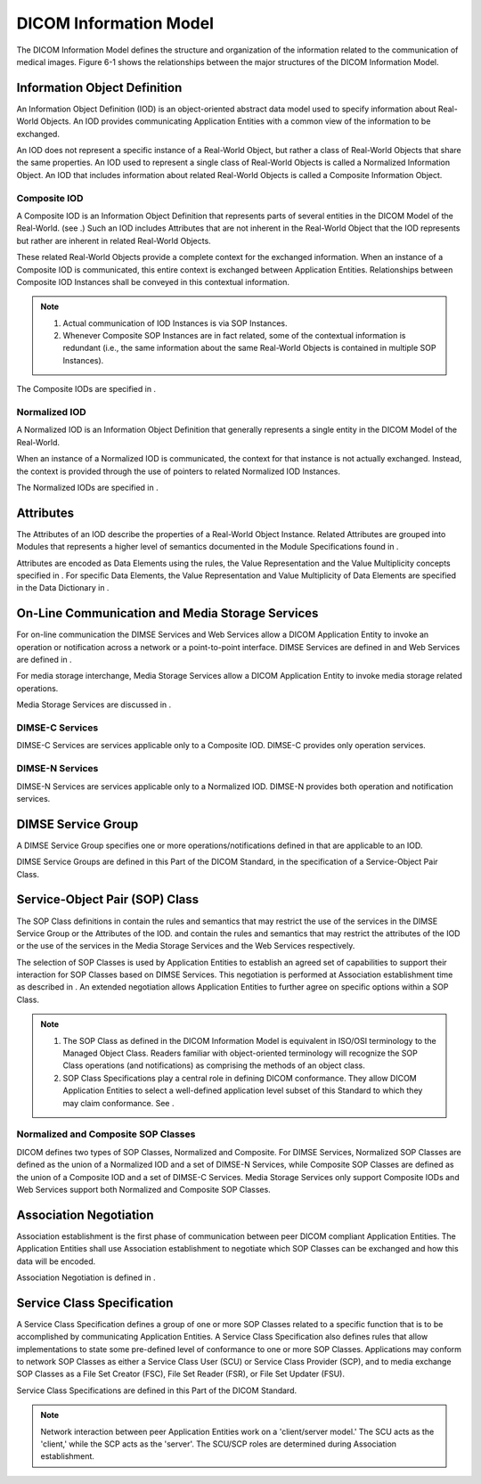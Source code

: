 .. _chapter_6:

DICOM Information Model
=======================

The DICOM Information Model defines the structure and organization of
the information related to the communication of medical images. Figure
6-1 shows the relationships between the major structures of the DICOM
Information Model.

.. _sect_6.1:

Information Object Definition
-----------------------------

An Information Object Definition (IOD) is an object-oriented abstract
data model used to specify information about Real-World Objects. An IOD
provides communicating Application Entities with a common view of the
information to be exchanged.

An IOD does not represent a specific instance of a Real-World Object,
but rather a class of Real-World Objects that share the same properties.
An IOD used to represent a single class of Real-World Objects is called
a Normalized Information Object. An IOD that includes information about
related Real-World Objects is called a Composite Information Object.

.. _sect_6.1.1:

Composite IOD
~~~~~~~~~~~~~

A Composite IOD is an Information Object Definition that represents
parts of several entities in the DICOM Model of the Real-World. (see .)
Such an IOD includes Attributes that are not inherent in the Real-World
Object that the IOD represents but rather are inherent in related
Real-World Objects.

These related Real-World Objects provide a complete context for the
exchanged information. When an instance of a Composite IOD is
communicated, this entire context is exchanged between Application
Entities. Relationships between Composite IOD Instances shall be
conveyed in this contextual information.

.. note::

   1. Actual communication of IOD Instances is via SOP Instances.

   2. Whenever Composite SOP Instances are in fact related, some of the
      contextual information is redundant (i.e., the same information
      about the same Real-World Objects is contained in multiple SOP
      Instances).

The Composite IODs are specified in .

.. _sect_6.1.2:

Normalized IOD
~~~~~~~~~~~~~~

A Normalized IOD is an Information Object Definition that generally
represents a single entity in the DICOM Model of the Real-World.

When an instance of a Normalized IOD is communicated, the context for
that instance is not actually exchanged. Instead, the context is
provided through the use of pointers to related Normalized IOD
Instances.

The Normalized IODs are specified in .

.. _sect_6.2:

Attributes
----------

The Attributes of an IOD describe the properties of a Real-World Object
Instance. Related Attributes are grouped into Modules that represents a
higher level of semantics documented in the Module Specifications found
in .

Attributes are encoded as Data Elements using the rules, the Value
Representation and the Value Multiplicity concepts specified in . For
specific Data Elements, the Value Representation and Value Multiplicity
of Data Elements are specified in the Data Dictionary in .

.. _sect_6.3:

On-Line Communication and Media Storage Services
------------------------------------------------

For on-line communication the DIMSE Services and Web Services allow a
DICOM Application Entity to invoke an operation or notification across a
network or a point-to-point interface. DIMSE Services are defined in and
Web Services are defined in .

For media storage interchange, Media Storage Services allow a DICOM
Application Entity to invoke media storage related operations.

Media Storage Services are discussed in .

.. _sect_6.3.1:

DIMSE-C Services
~~~~~~~~~~~~~~~~

DIMSE-C Services are services applicable only to a Composite IOD.
DIMSE-C provides only operation services.

.. _sect_6.3.2:

DIMSE-N Services
~~~~~~~~~~~~~~~~

DIMSE-N Services are services applicable only to a Normalized IOD.
DIMSE-N provides both operation and notification services.

.. _sect_6.4:

DIMSE Service Group
-------------------

A DIMSE Service Group specifies one or more operations/notifications
defined in that are applicable to an IOD.

DIMSE Service Groups are defined in this Part of the DICOM Standard, in
the specification of a Service-Object Pair Class.

.. _sect_6.5:

Service-Object Pair (SOP) Class
-------------------------------

The SOP Class definitions in contain the rules and semantics that may
restrict the use of the services in the DIMSE Service Group or the
Attributes of the IOD. and contain the rules and semantics that may
restrict the attributes of the IOD or the use of the services in the
Media Storage Services and the Web Services respectively.

The selection of SOP Classes is used by Application Entities to
establish an agreed set of capabilities to support their interaction for
SOP Classes based on DIMSE Services. This negotiation is performed at
Association establishment time as described in . An extended negotiation
allows Application Entities to further agree on specific options within
a SOP Class.

.. note::

   1. The SOP Class as defined in the DICOM Information Model is
      equivalent in ISO/OSI terminology to the Managed Object Class.
      Readers familiar with object-oriented terminology will recognize
      the SOP Class operations (and notifications) as comprising the
      methods of an object class.

   2. SOP Class Specifications play a central role in defining DICOM
      conformance. They allow DICOM Application Entities to select a
      well-defined application level subset of this Standard to which
      they may claim conformance. See .

.. _sect_6.5.1:

Normalized and Composite SOP Classes
~~~~~~~~~~~~~~~~~~~~~~~~~~~~~~~~~~~~

DICOM defines two types of SOP Classes, Normalized and Composite. For
DIMSE Services, Normalized SOP Classes are defined as the union of a
Normalized IOD and a set of DIMSE-N Services, while Composite SOP
Classes are defined as the union of a Composite IOD and a set of DIMSE-C
Services. Media Storage Services only support Composite IODs and Web
Services support both Normalized and Composite SOP Classes.

.. _sect_6.6:

Association Negotiation
-----------------------

Association establishment is the first phase of communication between
peer DICOM compliant Application Entities. The Application Entities
shall use Association establishment to negotiate which SOP Classes can
be exchanged and how this data will be encoded.

Association Negotiation is defined in .

.. _sect_6.7:

Service Class Specification
---------------------------

A Service Class Specification defines a group of one or more SOP Classes
related to a specific function that is to be accomplished by
communicating Application Entities. A Service Class Specification also
defines rules that allow implementations to state some pre-defined level
of conformance to one or more SOP Classes. Applications may conform to
network SOP Classes as either a Service Class User (SCU) or Service
Class Provider (SCP), and to media exchange SOP Classes as a File Set
Creator (FSC), File Set Reader (FSR), or File Set Updater (FSU).

Service Class Specifications are defined in this Part of the DICOM
Standard.

.. note::

   Network interaction between peer Application Entities work on a
   'client/server model.' The SCU acts as the 'client,' while the SCP
   acts as the 'server'. The SCU/SCP roles are determined during
   Association establishment.

